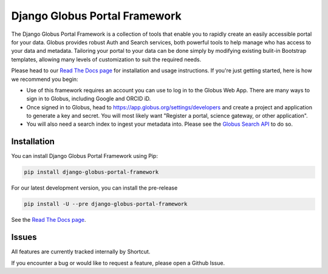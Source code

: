Django Globus Portal Framework
==============================

.. image:: https://github.com/globus/django-globus-portal-framework/actions/workflows/tests.yml/badge.svg
    :target: https://github.com/globus/django-globus-portal-framework/actions

.. image:: https://img.shields.io/pypi/v/django-globus-portal-framework.svg
    :target: https://pypi.python.org/pypi/django-globus-portal-framework

.. image:: https://img.shields.io/pypi/wheel/django-globus-portal-framework.svg
    :target: https://pypi.python.org/pypi/django-globus-portal-framework

.. image:: https://img.shields.io/badge/License-Apache%202.0-blue.svg
    :alt: License
    :target: https://opensource.org/licenses/Apache-2.0

The Django Globus Portal Framework is a collection of tools that enable you to rapidly create an easily accessible portal for your data. Globus provides robust Auth and Search services, both powerful tools to help manage who has access to your data and metadata. Tailoring your portal to your data can be done simply by modifying existing bulit-in Bootstrap templates, allowing many levels of customization to suit the required needs.

Please head to our `Read The Docs page <https://django-globus-portal-framework.readthedocs.io/en/stable/>`_ for installation and usage instructions. If you're just getting started, here is how we recommend you begin:

* Use of this framework requires an account you can use to log in to the Globus Web App. There are many ways to sign in to Globus, including Google and ORCID iD.
* Once signed in to Globus, head to https://app.globus.org/settings/developers and create a project and application to generate a key and secret. You will most likely want "Register a portal, science gateway, or other application".
* You will also need a search index to ingest your metadata into. Please see the `Globus Search API <https://docs.globus.org/api/search/>`_ to do so.

Installation
------------

You can install Django Globus Portal Framework using Pip:

.. code-block::

  pip install django-globus-portal-framework

For our latest development version, you can install the pre-release

.. code-block::

  pip install -U --pre django-globus-portal-framework


See the `Read The Docs page <https://django-globus-portal-framework.readthedocs.io/en/stable/>`_.

Issues
------

All features are currently tracked internally by Shortcut.

If you encounter a bug or would like to request a feature, please open a Github Issue.